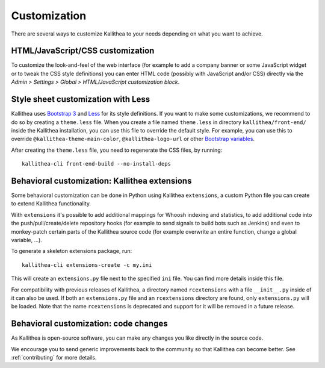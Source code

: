 .. _customization:

=============
Customization
=============

There are several ways to customize Kallithea to your needs depending on what
you want to achieve.


HTML/JavaScript/CSS customization
---------------------------------

To customize the look-and-feel of the web interface (for example to add a
company banner or some JavaScript widget or to tweak the CSS style definitions)
you can enter HTML code (possibly with JavaScript and/or CSS) directly via the
*Admin > Settings > Global > HTML/JavaScript customization
block*.


Style sheet customization with Less
-----------------------------------

Kallithea uses `Bootstrap 3`_ and Less_ for its style definitions. If you want
to make some customizations, we recommend to do so by creating a ``theme.less``
file. When you create a file named ``theme.less`` in directory
``kallithea/front-end/`` inside the Kallithea installation, you can use this
file to override the default style. For example, you can use this to override
``@kallithea-theme-main-color``, ``@kallithea-logo-url`` or other `Bootstrap
variables`_.

After creating the ``theme.less`` file, you need to regenerate the CSS files, by
running::

    kallithea-cli front-end-build --no-install-deps

.. _bootstrap 3: https://getbootstrap.com/docs/3.3/
.. _bootstrap variables: https://getbootstrap.com/docs/3.3/customize/#less-variables
.. _less: http://lesscss.org/


Behavioral customization: Kallithea extensions
----------------------------------------------

Some behavioral customization can be done in Python using Kallithea
``extensions``, a custom Python file you can create to extend Kallithea
functionality.

With ``extensions`` it's possible to add additional mappings for Whoosh
indexing and statistics, to add additional code into the push/pull/create/delete
repository hooks (for example to send signals to build bots such as Jenkins) and
even to monkey-patch certain parts of the Kallithea source code (for example
overwrite an entire function, change a global variable, ...).

To generate a skeleton extensions package, run::

    kallithea-cli extensions-create -c my.ini

This will create an ``extensions.py`` file next to the specified ``ini`` file.
You can find more details inside this file.

For compatibility with previous releases of Kallithea, a directory named
``rcextensions`` with a file ``__init__.py`` inside of it can also be used. If
both an ``extensions.py`` file and an ``rcextensions`` directory are found, only
``extensions.py`` will be loaded. Note that the name ``rcextensions`` is
deprecated and support for it will be removed in a future release.


Behavioral customization: code changes
--------------------------------------

As Kallithea is open-source software, you can make any changes you like directly
in the source code.

We encourage you to send generic improvements back to the
community so that Kallithea can become better. See :ref:`contributing` for more
details.
